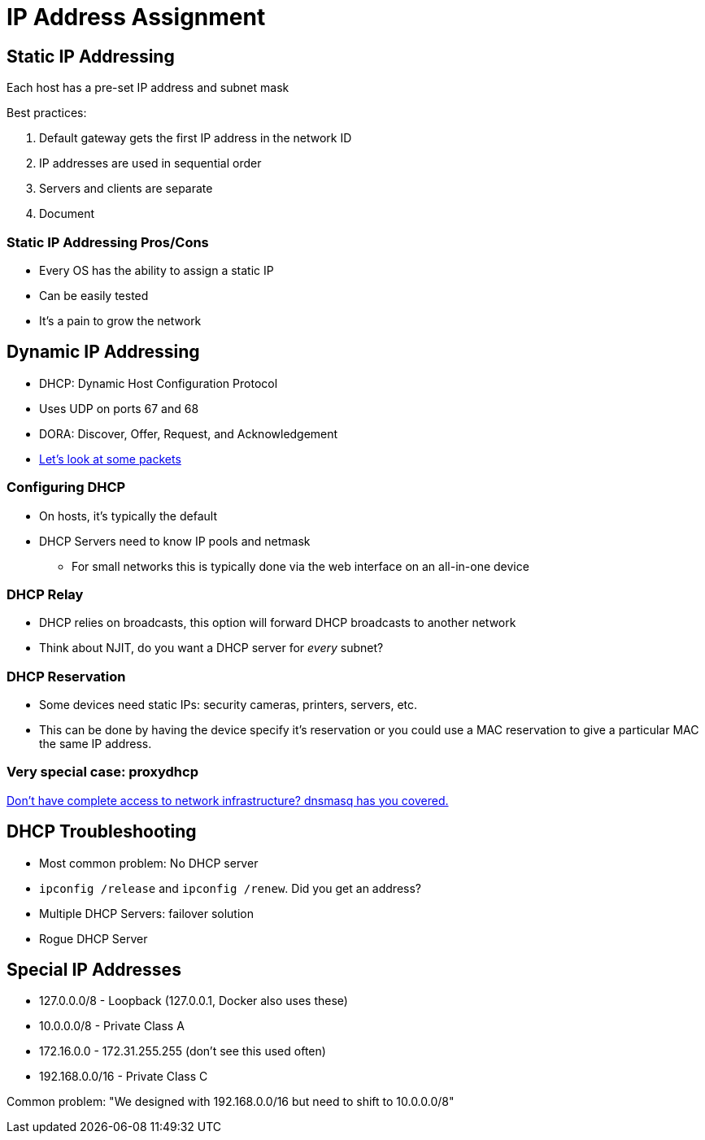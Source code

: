 = IP Address Assignment

== Static IP Addressing

Each host has a pre-set IP address and subnet mask

Best practices:

. Default gateway gets the first IP address in the network ID
. IP addresses are used in sequential order
. Servers and clients are separate
. Document

=== Static IP Addressing Pros/Cons

* Every OS has the ability to assign a static IP
* Can be easily tested
* It's a pain to grow the network

== Dynamic IP Addressing

* DHCP: Dynamic Host Configuration Protocol
* Uses UDP on ports 67 and 68
* DORA: Discover, Offer, Request, and Acknowledgement
* https://github.com/rxt1077/it120/raw/master/docs/slides/dhcp.pcapng[Let's
  look at some packets]

=== Configuring DHCP

* On hosts, it's typically the default
* DHCP Servers need to know IP pools and netmask
** For small networks this is typically done via the web interface on an
   all-in-one device

=== DHCP Relay

* DHCP relies on broadcasts, this option will forward DHCP broadcasts to another
  network
* Think about NJIT, do you want a DHCP server for _every_ subnet?

=== DHCP Reservation

* Some devices need static IPs: security cameras, printers, servers, etc.
* This can be done by having the device specify it's reservation or you could
  use a MAC reservation to give a particular MAC the same IP address.

=== Very special case: proxydhcp

https://wiki.fogproject.org/wiki/index.php?title=ProxyDHCP_with_dnsmasq[Don't
have complete access to network infrastructure? dnsmasq has you covered.]

== DHCP Troubleshooting

* Most common problem: No DHCP server
* `ipconfig /release` and `ipconfig /renew`. Did you get an address?
* Multiple DHCP Servers: failover solution
* Rogue DHCP Server

== Special IP Addresses

* 127.0.0.0/8 - Loopback (127.0.0.1, Docker also uses these)
* 10.0.0.0/8 - Private Class A
* 172.16.0.0 - 172.31.255.255 (don't see this used often)
* 192.168.0.0/16 - Private Class C

Common problem: "We designed with 192.168.0.0/16 but need to shift to
10.0.0.0/8"
